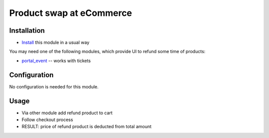 ===========================
 Product swap at eCommerce
===========================

Installation
============

* `Install <https://odoo-development.readthedocs.io/en/latest/odoo/usage/install-module.html>`__ this module in a usual way

You may need one of the following modules, which provide UI to refund some time of products:

* `portal_event <https://apps.odoo.com/apps/modules/10.0/portal_event/>`__ -- works with tickets

Configuration
=============

No configuration is needed for this module.

Usage
=====

* Via other module add refund product to cart
* Follow checkout process
* RESULT: price of refund product is deducted from total amount
